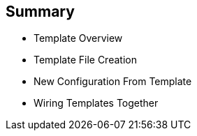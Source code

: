 == Summary


* Template Overview
* Template File Creation
* New Configuration From Template
* Wiring Templates Together



ifdef::showscript[]

=== Transcript

In this module you learned about the various sections of a template; how to
 deploy , process, and modify a template; and how to "wire" templates together.

endif::showscript[]
